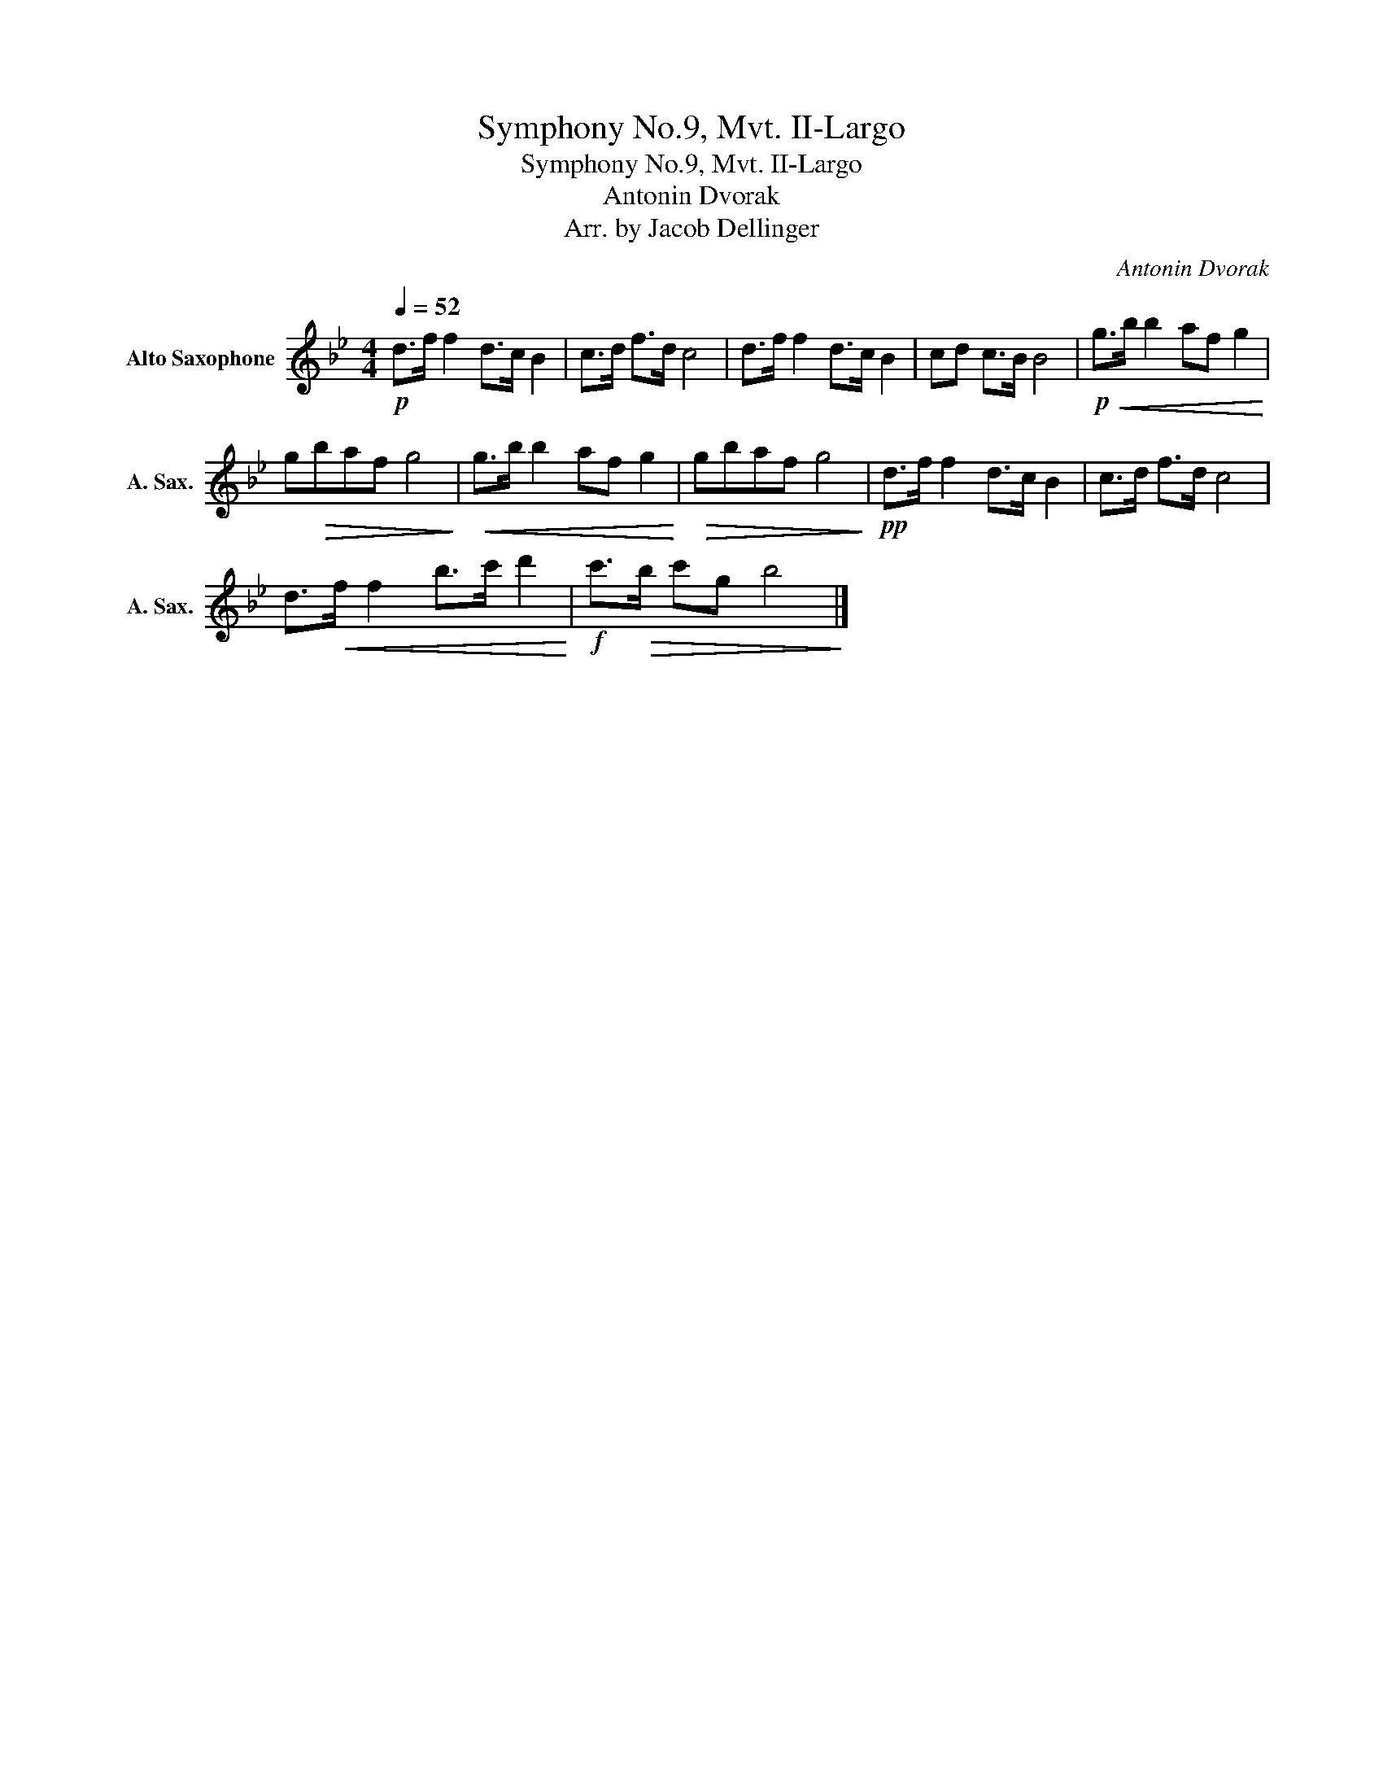 X:1
T:Symphony No.9, Mvt. II-Largo
T:Symphony No.9, Mvt. II-Largo 
T:Antonin Dvorak
T:Arr. by Jacob Dellinger
C:Antonin Dvorak
Z:Arr. by Jacob Dellinger
L:1/8
Q:1/4=52
M:4/4
K:none
V:1 treble transpose=-9 nm="Alto Saxophone" snm="A. Sax."
V:1
[K:Bb]!p! d>f f2 d>c B2 | c>d f>d c4 | d>f f2 d>c B2 | cd c>B B4 |!p!!<(! g>b b2 af g2!<)! | %5
 g!>(!baf g4!>)! |!<(! g>b b2 af g2!<)! |!>(! gbaf g4!>)! |!pp! d>f f2 d>c B2 | c>d f>d c4 | %10
 d>!<(!f f2 b>c' d'2!<)! |!f! c'>!>(!b c'g b4!>)! |] %12


